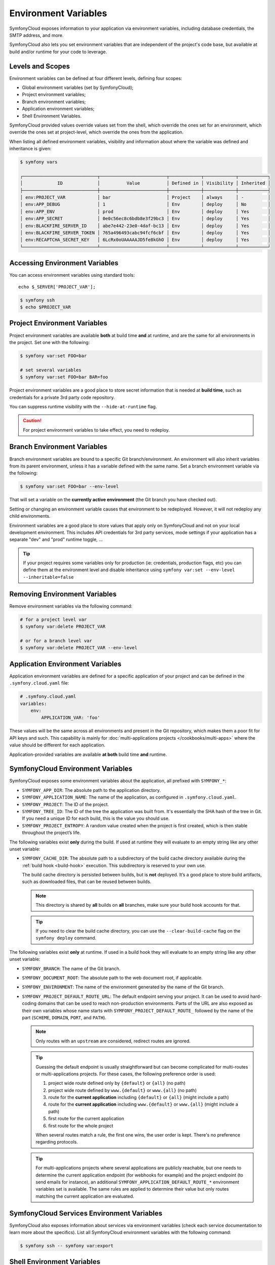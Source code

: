 Environment Variables
=====================

SymfonyCloud exposes information to your application via environment variables,
including database credentials, the SMTP address, and more.

SymfonyCloud also lets you set environment variables that are independent of
the project's code base, but available at build and/or runtime for your code to
leverage.

Levels and Scopes
-----------------

Environment variables can be defined at four different levels, defining four
scopes:

* Global environment variables (set by SymfonyCloud);
* Project environment variables;
* Branch environment variables;
* Application environment variables;
* Shell Environment Variables.

SymfonyCloud provided values override values set from the shell, which override
the ones set for an environment, which override the ones set at project-level,
which override the ones from the application.

When listing all defined environment variables, visibility and information
about where the variable was defined and inheritance is given:

.. code-block:: terminal

    $ symfony vars

    ┌────────────────────────────┬─────────────────────────┬────────────┬────────────┬───────────┐
    │             ID             │          Value          │ Defined in │ Visibility │ Inherited │
    ├────────────────────────────┼─────────────────────────┼────────────┼────────────┼───────────┤
    │ env:PROJECT_VAR            │ bar                     │ Project    │ always     │ -         │
    │ env:APP_DEBUG              │ 1                       │ Env        │ deploy     │ No        │
    │ env:APP_ENV                │ prod                    │ Env        │ deploy     │ Yes       │
    │ env:APP_SECRET             │ 0e0c56ec8c6bdb8e3f29bc3 │ Env        │ deploy     │ Yes       │
    │ env:BLACKFIRE_SERVER_ID    │ abe7e442-23e0-4daf-bc13 │ Env        │ deploy     │ Yes       │
    │ env:BLACKFIRE_SERVER_TOKEN │ 765a496493cabc94fcf6cbf │ Env        │ deploy     │ Yes       │
    │ env:RECAPTCHA_SECRET_KEY   │ 6LcRx0oUAAAAAJD5fe8kGhO │ Env        │ deploy     │ Yes       │
    └────────────────────────────┴─────────────────────────┴────────────┴────────────┴───────────┘

Accessing Environment Variables
-------------------------------

You can access environment variables using standard tools::

    echo $_SERVER['PROJECT_VAR'];

.. code-block:: terminal

    $ symfony ssh
    $ echo $PROJECT_VAR

Project Environment Variables
-----------------------------

Project environment variables are available **both** at build time **and** at
runtime, and are the same for all environments in the project. Set one with the
following:

.. code-block:: terminal

    $ symfony var:set FOO=bar

    # set several variables
    $ symfony var:set FOO=bar BAR=foo

Project environment variables are a good place to store secret information that
is needed at **build time**, such as credentials for a private 3rd party code
repository.

You can suppress runtime visibility with the ``--hide-at-runtime`` flag.

.. caution::

    For project environment variables to take effect, you need to redeploy.

Branch Environment Variables
----------------------------

Branch environment variables are bound to a specific Git branch/environment. An
environment will also inherit variables from its parent environment, unless it
has a variable defined with the same name. Set a branch environment
variable via the following:

.. code-block:: terminal

    $ symfony var:set FOO=bar --env-level

That will set a variable on the **currently active environment** (the Git
branch you have checked out).

Setting or changing an environment variable causes that environment to be
redeployed. However, it will not redeploy any child environments.

Environment variables are a good place to store values that apply only on
SymfonyCloud and not on your local development environment. This includes API
credentials for 3rd party services, mode settings if your application has a
separate "dev" and "prod" runtime toggle, ...

.. tip::

    If your project requires some variables only for production (ie:
    credentials, production flags, etc) you can define them at the environment
    level and disable inheritance using ``symfony var:set --env-level --inheritable=false``

Removing Environment Variables
------------------------------

Remove environment variables via the following command:

.. code-block:: terminal

    # for a project level var
    $ symfony var:delete PROJECT_VAR

    # or for a branch level var
    $ symfony var:delete PROJECT_VAR --env-level

Application Environment Variables
---------------------------------

Application environment variables are defined for a specific application of
your project and can be defined in the ``.symfony.cloud.yaml`` file:

.. code-block:: yaml

    # .symfony.cloud.yaml
    variables:
        env:
            APPLICATION_VAR: 'foo'

These values will be the same across all environments and present in the Git
repository, which makes them a poor fit for API keys and such. This capability
is mainly for :doc:`multi-applications projects </cookbooks/multi-apps>` where
the value should be different for each application.

Application-provided variables are available **at both** build time **and**
runtime.

SymfonyCloud Environment Variables
----------------------------------

SymfonyCloud exposes some environment variables about the application, all
prefixed with ``SYMFONY_*``:

* ``SYMFONY_APP_DIR``: The absolute path to the application directory.

* ``SYMFONY_APPLICATION_NAME``: The name of the application, as configured
  in ``.symfony.cloud.yaml``.

* ``SYMFONY_PROJECT``: The ID of the project.

* ``SYMFONY_TREE_ID``: The ID of the tree the application was built from.
  It's essentially the SHA hash of the tree in Git. If you need a unique ID for
  each build, this is the value you should use.

* ``SYMFONY_PROJECT_ENTROPY``: A random value created when the project is
  first created, which is then stable throughout the project’s life.

The following variables exist **only** during the build. If used at runtime they
will evaluate to an empty string like any other unset variable:

.. _build_cache_dir:

* ``SYMFONY_CACHE_DIR``: The absolute path to a subdirectory of the build cache
  directory available during the :ref:`build hook <build-hook>` execution. This
  subdirectory is reserved to your own use.

  The build cache directory is persisted between builds, but is **not**
  deployed. It’s a good place to store build artifacts, such as downloaded
  files, that can be reused between builds.

  .. note::

     This directory is shared by **all** builds on **all** branches, make sure
     your build hook accounts for that.

  .. tip::

     If you need to clear the build cache directory, you can use the
     ``--clear-build-cache`` flag on the ``symfony deploy`` command.

The following variables exist **only** at runtime. If used in a build hook they
will evaluate to an empty string like any other unset variable:

* ``SYMFONY_BRANCH``: The name of the Git branch.

* ``SYMFONY_DOCUMENT_ROOT``: The absolute path to the web document root, if
  applicable.

* ``SYMFONY_ENVIRONMENT``: The name of the environment generated by the name of
  the Git branch.

* ``SYMFONY_PROJECT_DEFAULT_ROUTE_URL``: The default endpoint serving your
  project. It can be used to avoid hard-coding domains that can be used to
  reach non-production environments. Parts of the URL are also exposed as their
  own variables whose name starts with ``SYMFONY_PROJECT_DEFAULT_ROUTE_``
  followed by the name of the part (``SCHEME``, ``DOMAIN``, ``PORT``, and
  ``PATH``).

  .. note::

    Only routes with an ``upstream`` are considered, redirect routes are
    ignored.

  .. tip::

    Guessing the default endpoint is usually straightforward but can become
    complicated for multi-routes or multi-applications projects. For these
    cases, the following preference order is used:

    #. project wide route defined only by ``{default}`` or ``{all}`` (no path)
    #. project wide route defined by ``www.{default}`` or ``www.{all}``
       (no path)
    #. route for the **current application** including ``{default}`` or
       ``{all}`` (might include a path)
    #. route for the **current application** including ``www.{default}`` or
       ``www.{all}`` (might include a path)
    #. first route for the current application
    #. first route for the whole project

    When several routes match a rule, the first one wins, the user order is
    kept. There's no preference regarding protocols.

  .. tip::

    For multi-applications projects where several applications are publicly
    reachable, but one needs to determine the current application endpoint (for
    webhooks for example) and the project endpoint (to send emails for
    instance), an additional ``SYMFONY_APPLICATION_DEFAULT_ROUTE_*``
    environment variables set is available. The same rules are applied to
    determine their value but only routes matching the current application are
    evaluated.

SymfonyCloud Services Environment Variables
-------------------------------------------

SymfonyCloud also exposes information about services via environment variables
(check each service documentation to learn more about the specifics). List all
SymfonyCloud environment variables with the following command:

.. code-block:: terminal

    $ symfony ssh -- symfony var:export

Shell Environment Variables
---------------------------

You can provide a ``.environment`` file as part of your application, in your
application root. That file will be sourced as a bash script when the container
starts and on all SSH logins. It can be used to set any environment variables
directly, such as the ``PATH`` variable:

.. code-block:: terminal

    # .environment
    export PATH=/app/vendor/bin:$PATH
